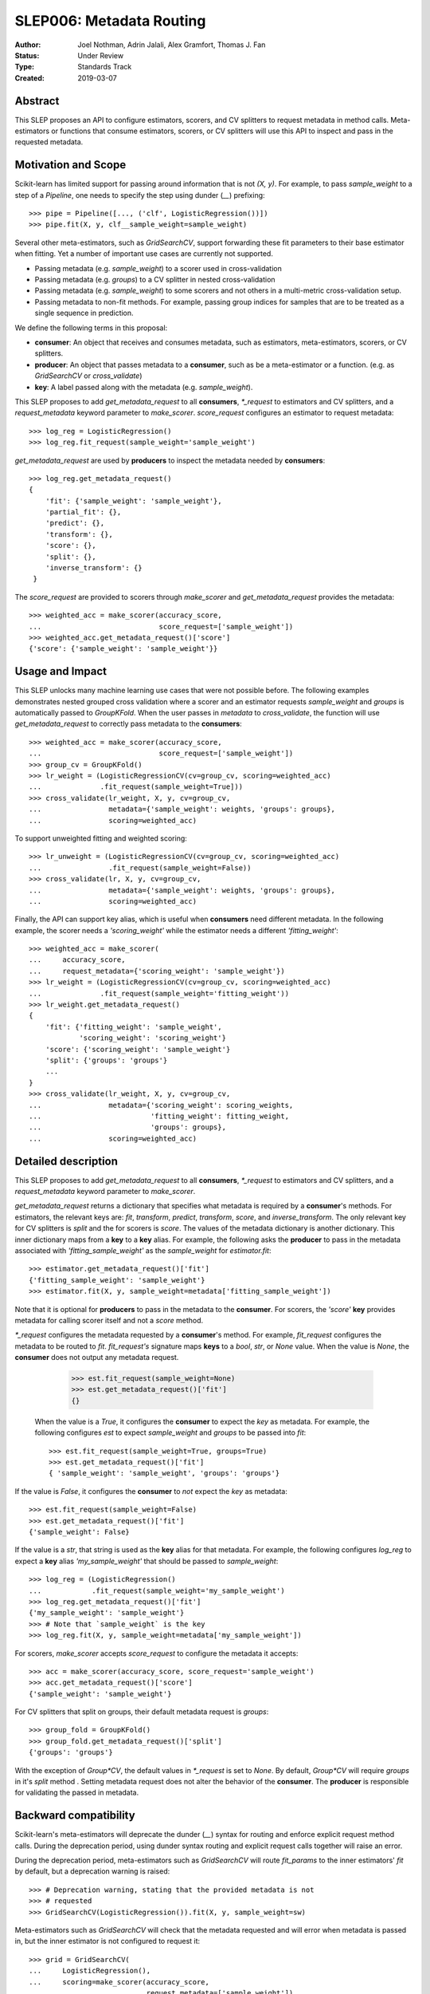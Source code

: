 .. _slep_006:

=========================
SLEP006: Metadata Routing
=========================

:Author: Joel Nothman, Adrin Jalali, Alex Gramfort, Thomas J. Fan
:Status: Under Review
:Type: Standards Track
:Created: 2019-03-07

Abstract
--------

This SLEP proposes an API to configure estimators, scorers, and CV splitters to
request metadata in method calls. Meta-estimators or functions that consume
estimators, scorers, or CV splitters will use this API to inspect and pass in
the requested metadata.

Motivation and Scope
--------------------

Scikit-learn has limited support for passing around information that is not
`(X, y)`. For example, to pass `sample_weight` to a step of a `Pipeline`, one
needs to specify the step using dunder (`__`)  prefixing::

    >>> pipe = Pipeline([..., ('clf', LogisticRegression())])
    >>> pipe.fit(X, y, clf__sample_weight=sample_weight)

Several other meta-estimators, such as `GridSearchCV`, support forwarding these
fit parameters to their base estimator when fitting. Yet a number of important
use cases are currently not supported.

* Passing metadata (e.g. `sample_weight`) to a scorer used in cross-validation
* Passing metadata (e.g. `groups`) to a CV splitter in nested cross-validation
* Passing metadata (e.g. `sample_weight`) to some scorers and not others in a
  multi-metric cross-validation setup.
* Passing metadata to non-fit methods. For example, passing group indices
  for samples that are to be treated as a single sequence in prediction.

We define the following terms in this proposal:

* **consumer**: An object that receives and consumes metadata, such as
  estimators, meta-estimators, scorers, or CV splitters.

* **producer**: An object that passes metadata to a **consumer**, such as
  be a meta-estimator or a function. (e.g. as `GridSearchCV` or
  `cross_validate`)

* **key**: A label passed along with the metadata (e.g. `sample_weight`).

This SLEP proposes to add `get_metadata_request` to all **consumers**,
`*_request` to estimators and CV splitters, and a `request_metadata`
keyword parameter to `make_scorer`. `score_request` configures an
estimator to request metadata::

    >>> log_reg = LogisticRegression()
    >>> log_reg.fit_request(sample_weight='sample_weight')

`get_metadata_request` are used by **producers** to inspect
the metadata needed by  **consumers**::

    >>> log_reg.get_metadata_request()
    {
        'fit': {'sample_weight': 'sample_weight'},
        'partial_fit': {},
        'predict': {},
        'transform': {},
        'score': {},
        'split': {},
        'inverse_transform': {}
     }

The `score_request` are provided to scorers through `make_scorer` and
`get_metadata_request` provides the metadata::

    >>> weighted_acc = make_scorer(accuracy_score,
    ...                            score_request=['sample_weight'])
    >>> weighted_acc.get_metadata_request()['score']
    {'score': {'sample_weight': 'sample_weight'}}

Usage and Impact
----------------

This SLEP unlocks many machine learning use cases that were not possible
before. The following examples demonstrates nested grouped cross validation
where a scorer and an estimator requests `sample_weight` and `groups` is
automatically passed to `GroupKFold`. When the user passes in `metadata` to
`cross_validate`, the function will use `get_metadata_request` to correctly
pass metadata to the **consumers**::

    >>> weighted_acc = make_scorer(accuracy_score,
    ...                            score_request=['sample_weight'])
    >>> group_cv = GroupKFold()
    >>> lr_weight = (LogisticRegressionCV(cv=group_cv, scoring=weighted_acc)
    ...              .fit_request(sample_weight=True]))
    >>> cross_validate(lr_weight, X, y, cv=group_cv,
    ...                metadata={'sample_weight': weights, 'groups': groups},
    ...                scoring=weighted_acc)

To support unweighted fitting and weighted scoring::

    >>> lr_unweight = (LogisticRegressionCV(cv=group_cv, scoring=weighted_acc)
    ...                .fit_request(sample_weight=False))
    >>> cross_validate(lr, X, y, cv=group_cv,
    ...                metadata={'sample_weight': weights, 'groups': groups},
    ...                scoring=weighted_acc)

Finally, the API can support key alias, which is useful when **consumers** need
different metadata. In the following example, the scorer needs a
`'scoring_weight'` while the estimator needs a different `'fitting_weight'`::

    >>> weighted_acc = make_scorer(
    ...     accuracy_score,
    ...     request_metadata={'scoring_weight': 'sample_weight'})
    >>> lr_weight = (LogisticRegressionCV(cv=group_cv, scoring=weighted_acc)
    ...              .fit_request(sample_weight='fitting_weight'))
    >>> lr_weight.get_metadata_request()
    {
        'fit': {'fitting_weight': 'sample_weight',
                'scoring_weight': 'scoring_weight'}
        'score': {'scoring_weight': 'sample_weight'}
        'split': {'groups': 'groups'}
        ...
    }
    >>> cross_validate(lr_weight, X, y, cv=group_cv,
    ...                metadata={'scoring_weight': scoring_weights,
    ...                          'fitting_weight': fitting_weight,
    ...                          'groups': groups},
    ...                scoring=weighted_acc)

Detailed description
--------------------

This SLEP proposes to add `get_metadata_request` to all **consumers**,
`*_request` to estimators and CV splitters, and a `request_metadata`
keyword parameter to `make_scorer`.

`get_metadata_request` returns a dictionary that specifies what metadata is
required by a **consumer**'s methods. For estimators, the relevant keys are:
`fit`, `transform`, `predict`, `transform`, `score`, and `inverse_transform`.
The only relevant key for CV splitters is `split` and the for scorers is
`score`. The values of the metadata dictionary is another dictionary. This
inner dictionary maps from a **key** to a **key** alias. For example, the
following asks the **producer** to pass in the metadata associated with
`'fitting_sample_weight'` as the `sample_weight` for `estimator.fit`::

    >>> estimator.get_metadata_request()['fit']
    {'fitting_sample_weight': 'sample_weight'}
    >>> estimator.fit(X, y, sample_weight=metadata['fitting_sample_weight'])

Note that it is optional for **producers** to pass in the metadata to the
**consumer**. For scorers, the `'score'` **key** provides metadata for
calling scorer itself and not a `score` method.

`*_request` configures the metadata requested by a **consumer**'s method. For
example, `fit_request` configures the metadata to be routed to `fit`.
`fit_request's` signature maps **keys** to a `bool`, `str`, or `None` value.
When the value is `None`, the **consumer** does not output any metadata
request.

    >>> est.fit_request(sample_weight=None)
    >>> est.get_metadata_request()['fit']
    {}

 When the value is a `True`, it configures the **consumer** to expect the `key`
 as metadata. For example, the following configures `est` to expect
 `sample_weight` and `groups` to be passed into `fit`::

    >>> est.fit_request(sample_weight=True, groups=True)
    >>> est.get_metadata_request()['fit']
    { 'sample_weight': 'sample_weight', 'groups': 'groups'}

If the value is `False`, it configures the **consumer** to *not* expect the
`key` as metadata::

    >>> est.fit_request(sample_weight=False)
    >>> est.get_metadata_request()['fit']
    {'sample_weight': False}

If the value is a `str`, that string is used as the **key** alias for that
metadata. For example, the following configures `log_reg` to
expect a **key** alias `'my_sample_weight'` that should be passed to
`sample_weight`::

    >>> log_reg = (LogisticRegression()
    ...            .fit_request(sample_weight='my_sample_weight')
    >>> log_reg.get_metadata_request()['fit']
    {'my_sample_weight': 'sample_weight'}
    >>> # Note that `sample_weight` is the key
    >>> log_reg.fit(X, y, sample_weight=metadata['my_sample_weight'])

For scorers, `make_scorer` accepts `score_request` to configure the
metadata it accepts::

    >>> acc = make_scorer(accuracy_score, score_request='sample_weight')
    >>> acc.get_metadata_request()['score']
    {'sample_weight': 'sample_weight'}

For CV splitters that split on groups, their default metadata request
is `groups`::

    >>> group_fold = GroupKFold()
    >>> group_fold.get_metadata_request()['split']
    {'groups': 'groups'}

With the exception of `Group*CV`, the default values in `*_request` is set to
`None`. By default, `Group*CV` will require `groups` in it's `split` method .
Setting metadata request does not alter the behavior of the **consumer**. The
**producer** is responsible for validating the passed in metadata.

Backward compatibility
----------------------

Scikit-learn's meta-estimators will deprecate the dunder (`__`) syntax for
routing and enforce explicit request method calls. During the deprecation
period, using dunder syntax routing and explicit request calls together will
raise an error.

During the deprecation period, meta-estimators such as `GridSearchCV` will
route `fit_params` to the inner estimators' `fit` by default, but
a deprecation warning is raised::

    >>> # Deprecation warning, stating that the provided metadata is not
    >>> # requested
    >>> GridSearchCV(LogisticRegression()).fit(X, y, sample_weight=sw)

Meta-estimators such as `GridSearchCV` will check that the metadata requested
and will error when metadata is passed in, but the inner estimator is
not configured to request it::

    >>> grid = GridSearchCV(
    ...     LogisticRegression(),
    ...     scoring=make_scorer(accuracy_score,
    ...                         request_metadata=['sample_weight'])
    ... )
    >>> # Raise that LR could accept `sample_weight`, but has
    >>> # not been specified by the user
    >> grid.fit(X, y, sample_weight=sw)

Third-party estimators will need to adopt this SLEP in order to support
metadata routing, while the dunder syntax is deprecated. Third-party
estimators that contain **consumers** will need to define
**get_metadata_request** that exposes the metadata of its **consumers**.
Their methods will need to be updated to correctly route data to the
**consumers**. Our implementation will provide utilities to help developers
adopt this SLEP.

Implementation
--------------

This SLEP has a draft implementation at :pr:`16079` by user:`adrinjalali`. The
implementation provides utilities that is used by scikit-learn and available to
third-party estimators for adopting this SLEP.

Alternatives
------------

Over the years, there has been many proposed alternatives before we landed
on this SLEP:

* :pr:`4696` A first implementation by :user:`amueller`
* `Discussion towards SLEP004
  <https://github.com/scikit-learn/enhancement_proposals/pull/6>`__ initiated
  by :user:`tguillemot`.
* :pr:`9566` Another implementation (solution 3 from this SLEP)
  by :user:`jnothman`
* This SLEP has emerged from many alternatives that is seen at
  :ref:`slep_006_other`.

Discussion & Related work
-------------------------

This SLEP was drafted based on the discussions of potential solutions
at the February 2019 development sprint in Paris. The overarching issue is
fond at "Consistent API for attaching properties to samples" at :issue:`4497`.

Related issues and discussions include: :issue:`1574`, :issue:`2630`,
:issue:`3524`, :issue:`4632`, :issue:`4652`, :issue:`4660`, :issue:`4696`,
:issue:`6322`, :issue:`7112`, :issue:`7646`, :issue:`7723`, :issue:`8127`,
:issue:`8158`, :issue:`8710`, :issue:`8950`, :issue:`11429`, :issue:`12052`,
:issue:`15282`, :issue:`15370`, :issue:`15425`, :issue:`18028`.

One benefit of the explicitness in this proposal is that even if it makes use
of `**kwarg` arguments, it does not preclude keywords arguments serving other
purposes.  In addition to requesting sample metadata, a future proposal could
allow estimators to request feature metadata or other keys.

References and Footnotes
------------------------

.. [1] Each SLEP must either be explicitly labeled as placed in the public
   domain (see this SLEP as an example) or licensed under the `Open
   Publication License`_.
.. _Open Publication License: https://www.opencontent.org/openpub/


Copyright
---------

This document has been placed in the public domain. [1]_
